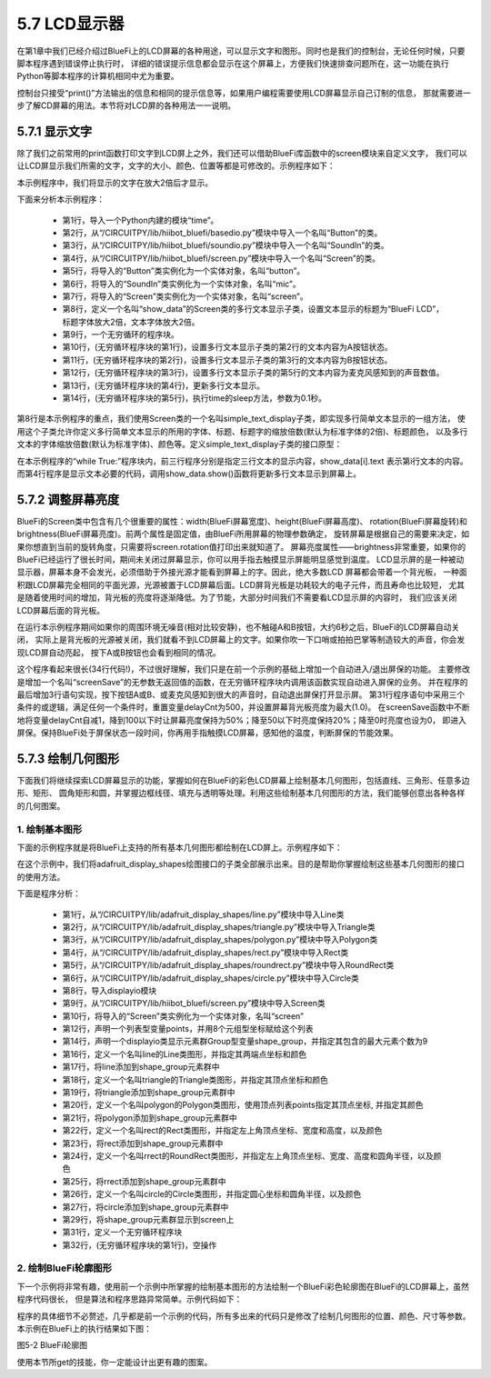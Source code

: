 ====================
5.7 LCD显示器
====================

在第1章中我们已经介绍过BlueFi上的LCD屏幕的各种用途，可以显示文字和图形。同时也是我们的控制台，无论任何时候，只要脚本程序遇到错误停止执行时，
详细的错误提示信息都会显示在这个屏幕上，方便我们快速排查问题所在，这一功能在执行Python等脚本程序的计算机相同中尤为重要。

控制台只接受“print()”方法输出的信息和相同的提示信息等，如果用户编程需要使用LCD屏幕显示自己订制的信息，
那就需要进一步了解CD屏幕的用法。本节将对LCD屏的各种用法一一说明。

5.7.1 显示文字
=================

除了我们之前常用的print函数打印文字到LCD屏上之外，我们还可以借助BlueFi库函数中的screen模块来自定义文字，
我们可以让LCD屏显示我们所需的文字，文字的大小、颜色、位置等都是可修改的。示例程序如下：

.. code-block::  C
  :linenos:

  import time
  from hiibot_bluefi.basedio import Button
  from hiibot_bluefi.soundio import SoundIn
  from hiibot_bluefi.screen import Screen
  button = Button()
  mic = SoundIn()
  screen = Screen()
  show_data = screen.simple_text_display(title="BlueFi LCD", title_scale=2, text_scale=2)
  while True:
      show_data[2].text = "A:{}".format(button.A)
      show_data[3].text = "B:{}".format(button.B)
      show_data[5].text = "SoundIn:{:.1f}".format(mic.sound_level)
      show_data.show()
      time.sleep(0.1)

本示例程序中，我们将显示的文字在放大2倍后才显示。

下面来分析本示例程序：

    * 第1行，导入一个Python内建的模块“time”。
    * 第2行，从“/CIRCUITPY/lib/hiibot_bluefi/basedio.py”模块中导入一个名叫“Button”的类。
    * 第3行，从“/CIRCUITPY/lib/hiibot_bluefi/soundio.py”模块中导入一个名叫“SoundIn”的类。
    * 第4行，从“/CIRCUITPY/lib/hiibot_bluefi/screen.py”模块中导入一个名叫“Screen”的类。
    * 第5行，将导入的“Button”类实例化为一个实体对象，名叫“button”。
    * 第6行，将导入的“SoundIn”类实例化为一个实体对象，名叫“mic”。
    * 第7行，将导入的“Screen”类实例化为一个实体对象，名叫“screen”。
    * 第8行，定义一个名叫“show_data”的Screen类的多行文本显示子类，设置文本显示的标题为“BlueFi LCD”，标题字体放大2倍，文本字体放大2倍。
    * 第9行，一个无穷循环的程序块。
    * 第10行，(无穷循环程序块的第1行)，设置多行文本显示子类的第2行的文本内容为A按钮状态。
    * 第11行，(无穷循环程序块的第2行)，设置多行文本显示子类的第3行的文本内容为B按钮状态。
    * 第12行，(无穷循环程序块的第3行)，设置多行文本显示子类的第5行的文本内容为麦克风感知到的声音数值。
    * 第13行，(无穷循环程序块的第4行)，更新多行文本显示。
    * 第14行，(无穷循环程序块的第5行)，执行time的sleep方法，参数为0.1秒。

第8行是本示例程序的重点，我们使用Screen类的一个名叫simple_text_display子类，即实现多行简单文本显示的一组方法，
使用这个子类允许你定义多行简单文本显示的所用的字体、标题、标题字的缩放倍数(默认为标准字体的2倍)、标题颜色，
以及多行文本的字体缩放倍数(默认为标准字体)、颜色等。定义simple_text_display子类的接口原型：

.. code-block::  C
  :linenos:

  def simple_text_display(
      title=None,                   # title
      title_color=(255, 255, 255),  # title_color
      title_scale=1,                # title_scale
      text_scale=1,                 # text_scale
      font=None,                    # used font
      colors=None,                  # list of text_color
  ):

在本示例程序的“while True:”程序块内，前三行程序分别是指定三行文本的显示内容，show_data[i].text 表示第i行文本的内容。
而第4行程序是显示文本必要的代码，调用show_data.show()函数将更新多行文本显示到屏幕上。

5.7.2 调整屏幕亮度
===================

BlueFi的Screen类中包含有几个很重要的属性：width(BlueFi屏幕宽度)、height(BlueFi屏幕高度)、
rotation(BlueFi屏幕旋转)和brightness(BlueFi屏幕亮度)。前两个属性是固定值，由BlueFi所用屏幕的物理参数确定，
旋转屏幕是根据自己的需要来决定，如果你想直到当前的旋转角度，只需要将screen.rotation值打印出来就知道了。
屏幕亮度属性——brightness非常重要，如果你的BlueFi已经运行了很长时间，期间未关闭过屏幕显示，你可以用手指去触摸显示屏能明显感觉到温度。
LCD显示屏的是一种被动显示器，屏幕本身不会发光，必须借助于外接光源才能看到屏幕上的字。因此，绝大多数LCD 屏幕都会带着一个背光板，
一种面积跟LCD屏幕完全相同的平面光源，光源被置于LCD屏幕后面。LCD屏背光板是功耗较大的电子元件，而且寿命也比较短，
尤其是随着使用时间的增加，背光板的亮度将逐渐降低。为了节能，大部分时间我们不需要看LCD显示屏的内容时，
我们应该关闭LCD屏幕后面的背光板。

.. code-block::  C
  :linenos:

  import time
  from hiibot_bluefi.basedio import Button, NeoPixel
  from hiibot_bluefi.soundio import SoundIn
  from hiibot_bluefi.screen import Screen
  button = Button()
  mic = SoundIn()
  screen = Screen()
  delayCnt=500

  def screenSave():
      global delayCnt
      time.sleep(0.01)
      if delayCnt<=0:
          screen.brightness = 0 # close backlight
      else:
          delayCnt -= 1
          if delayCnt<50:
              screen.brightness = 0.2
          elif delayCnt<100:
              screen.brightness = 0.5

  pixels = NeoPixel()
  pixels.clearPixels()
  show_data = screen.simple_text_display(title="BlueFi Text Lines", title_scale=1, text_scale=2)
  while True:
      screenSave()
      show_data[2].text = "A:{}".format(button.A)
      show_data[3].text = "B:{}".format(button.B)
      sl = mic.sound_level
      show_data[5].text = "SoundIn:{:.1f}".format(sl)
      show_data.show()
      if button.A or button.B or sl>500:
          delayCnt = 500
          screen.brightness = 1.0

在运行本示例程序期间如果你的周围环境无噪音(相对比较安静)，也不触碰A和B按钮，大约6秒之后，BlueFi的LCD屏幕自动关闭，
实际上是背光板的光源被关闭，我们就看不到LCD屏幕上的文字。如果你吹一下口哨或拍拍巴掌等制造较大的声音，你会发现LCD屏自动亮起，
按下A或B按钮也会看到相同的情况。

这个程序看起来很长(34行代码!)，不过很好理解，我们只是在前一个示例的基础上增加一个自动进入/退出屏保的功能。
主要修改是增加一个名叫“screenSave”的无参数无返回值的函数，在无穷循环程序块内调用该函数实现自动进入屏保的业务。
并在程序的最后增加3行语句实现，按下按钮A或B、或麦克风感知到很大的声音时，自动退出屏保打开显示屏。
第31行程序语句中采用三个条件的或逻辑，满足任何一个条件时，重置变量delayCnt为500，并设置屏幕背光板亮度为最大(1.0)。
在screenSave函数中不断地将变量delayCnt自减1，降到100以下时让屏幕亮度保持为50%；降至50以下时亮度保持20%；降至0时亮度也设为0，
即进入屏保。保持BlueFi处于屏保状态一段时间，你再用手指触摸LCD屏幕，感知他的温度，判断屏保的节能效果。

5.7.3 绘制几何图形
======================

下面我们将继续探索LCD屏幕显示的功能，掌握如何在BlueFi的彩色LCD屏幕上绘制基本几何图形，包括直线、三角形、任意多边形、矩形、
圆角矩形和圆，并掌握边框线径、填充与透明等处理。利用这些绘制基本几何图形的方法，我们能够创意出各种各样的几何图案。

1. 绘制基本图形
----------------

下面的示例程序就是将BlueFi上支持的所有基本几何图形都绘制在LCD屏上。示例程序如下：

.. code-block::  C
  :linenos:

  from adafruit_display_shapes.line import Line
  from adafruit_display_shapes.triangle import Triangle
  from adafruit_display_shapes.polygon import Polygon
  from adafruit_display_shapes.rect import Rect
  from adafruit_display_shapes.roundrect import RoundRect
  from adafruit_display_shapes.circle import Circle

  import displayio
  from hiibot_bluefi.screen import Screen
  screen = Screen()

  points = [(59,0), (179,0), (239,59), (239,179), (179,239), (59,239), (0,179), (0,59)]

  shape_group = displayio.Group(max_size=9)

  line = Line(119, 0, 119, 239, color=screen.WHITE)
  shape_group.append(line)
  triangle = Triangle(119,0, 59,239, 179,239, fill=None, outline=screen.YELLOW)
  shape_group.append(triangle)
  polygon = Polygon(points, outline=screen.GREEN)
  shape_group.append(polygon)
  rect = Rect(29,29,180,180, fill=None, outline=screen.BLUE, stroke=6)
  shape_group.append(rect)
  rrect = RoundRect(39,39,160,160,40, fill=None, outline=screen.BLUE, stroke=4)
  shape_group.append(rrect)
  circle = Circle(119,119,75,fill=None, outline=screen.BLUE)
  shape_group.append(circle)

  screen.show(shape_group)

  while True:
      pass

在这个示例中，我们将adafruit_display_shapes绘图接口的子类全部展示出来。目的是帮助你掌握绘制这些基本几何图形的接口的使用方法。

下面是程序分析：

    * 第1行，从“/CIRCUITPY/lib/adafruit_display_shapes/line.py”模块中导入Line类
    * 第2行，从“/CIRCUITPY/lib/adafruit_display_shapes/triangle.py”模块中导入Triangle类
    * 第3行，从“/CIRCUITPY/lib/adafruit_display_shapes/polygon.py”模块中导入Polygon类
    * 第4行，从“/CIRCUITPY/lib/adafruit_display_shapes/rect.py”模块中导入Rect类
    * 第5行，从“/CIRCUITPY/lib/adafruit_display_shapes/roundrect.py”模块中导入RoundRect类
    * 第6行，从“/CIRCUITPY/lib/adafruit_display_shapes/circle.py”模块中导入Circle类
    * 第8行，导入displayio模块
    * 第9行，从“/CIRCUITPY/lib/hiibot_bluefi/screen.py”模块中导入Screen类
    * 第10行，将导入的“Screen”类实例化为一个实体对象，名叫“screen”
    * 第12行，声明一个列表型变量points，并用8个元组型坐标赋给这个列表
    * 第14行，声明一个displayio类显示元素群Group型变量shape_group，并指定其包含的最大元素个数为9
    * 第16行，定义一个名叫line的Line类图形，并指定其两端点坐标和颜色
    * 第17行，将line添加到shape_group元素群中
    * 第18行，定义一个名叫triangle的Triangle类图形，并指定其顶点坐标和颜色
    * 第19行，将triangle添加到shape_group元素群中
    * 第20行，定义一个名叫polygon的Polygon类图形，使用顶点列表points指定其顶点坐标, 并指定其颜色
    * 第21行，将polygon添加到shape_group元素群中
    * 第22行，定义一个名叫rect的Rect类图形，并指定左上角顶点坐标、宽度和高度，以及颜色
    * 第23行，将rect添加到shape_group元素群中
    * 第24行，定义一个名叫rrect的RoundRect类图形，并指定左上角顶点坐标、宽度、高度和圆角半径，以及颜色
    * 第25行，将rrect添加到shape_group元素群中
    * 第26行，定义一个名叫circle的Circle类图形，并指定圆心坐标和圆角半径，以及颜色
    * 第27行，将circle添加到shape_group元素群中
    * 第29行，将shape_group元素群显示到screen上
    * 第31行，定义一个无穷循环程序块
    * 第32行，(无穷循环程序块的第1行)，空操作

2. 绘制BlueFi轮廓图形
-----------------------

下一个示例将非常有趣，使用前一个示例中所掌握的绘制基本图形的方法绘制一个BlueFi彩色轮廓图在BlueFi的LCD屏幕上，虽然程序代码很长，
但是算法和程序思路异常简单。示例代码如下：

.. code-block::  C
  :linenos:

  from adafruit_display_shapes.line import Line
  from adafruit_display_shapes.triangle import Triangle
  from adafruit_display_shapes.polygon import Polygon
  from adafruit_display_shapes.rect import Rect
  from adafruit_display_shapes.roundrect import RoundRect
  from adafruit_display_shapes.circle import Circle

  import displayio
  from hiibot_bluefi.screen import Screen
  screen = Screen()

  shape_group = displayio.Group(max_size=41)

  rrect = RoundRect(19,39,200,160,12, fill=None, outline=screen.WHITE, stroke=1)
  shape_group.append(rrect)

  rect1 = Rect(69,59,100,100, fill=None, outline=screen.WHITE, stroke=1)
  shape_group.append(rect1)
  rect2 = Rect(24,109,24,24, fill=screen.WHITE, outline=screen.WHITE, stroke=1)
  shape_group.append(rect2)
  rect3 = Rect(189,109,24,24, fill=screen.WHITE, outline=screen.WHITE, stroke=1)
  shape_group.append(rect3)
  rect4 = Rect(79,45,8,8, fill=screen.RED, outline=screen.RED, stroke=1)
  shape_group.append(rect4)
  rect5 = Rect(99,45,8,8, fill=screen.YELLOW, outline=screen.YELLOW, stroke=1)
  shape_group.append(rect5)
  rect6 = Rect(119,45,8,8, fill=screen.GREEN, outline=screen.GREEN, stroke=1)
  shape_group.append(rect6)
  rect7 = Rect(139,45,8,8, fill=screen.CYAN, outline=screen.CYAN, stroke=1)
  shape_group.append(rect7)
  rect8 = Rect(159,45,8,8, fill=screen.BLUE, outline=screen.BLUE, stroke=1)
  shape_group.append(rect8)
  rect9 = Rect(69,59,110,100, fill=None, outline=screen.WHITE, stroke=2)
  shape_group.append(rect9)

  circle1 = Circle(36,121,6, fill=screen.RED, outline=screen.RED)
  shape_group.append(circle1)
  circle2 = Circle(200,121,6, fill=screen.RED, outline=screen.RED)
  shape_group.append(circle2)

  circle3 = Circle(35,175,9, fill=None, outline=screen.GOLD)
  shape_group.append(circle3)
  circle4 = Circle(77,175,9, fill=None, outline=screen.GOLD)
  shape_group.append(circle4)
  circle5 = Circle(119,175,9, fill=None, outline=screen.GOLD)
  shape_group.append(circle5)
  circle6 = Circle(161,175,9, fill=None, outline=screen.GOLD)
  shape_group.append(circle6)
  circle7 = Circle(203,175,9, fill=None, outline=screen.GOLD)
  shape_group.append(circle7)

  rect10 = Rect(27,185,16,14, fill=screen.GOLD, outline=screen.GOLD, stroke=1)
  shape_group.append(rect10)
  rect11 = Rect(69,185,16,14, fill=screen.GOLD, outline=screen.GOLD, stroke=1)
  shape_group.append(rect11)
  rect12 = Rect(111,185,16,14, fill=screen.GOLD, outline=screen.GOLD, stroke=1)
  shape_group.append(rect12)
  rect13 = Rect(153,185,16,14, fill=screen.GOLD, outline=screen.GOLD, stroke=1)
  shape_group.append(rect13)
  rect14 = Rect(195,185,16,14, fill=screen.GOLD, outline=screen.GOLD, stroke=1)
  shape_group.append(rect14)

  rect15 = Rect(23,185,2,10, fill=screen.GOLD, outline=screen.GOLD, stroke=1)
  shape_group.append(rect15)

  rect16 = Rect(45,185,3,14, fill=screen.GOLD, outline=screen.GOLD, stroke=1)
  shape_group.append(rect16)
  rect17 = Rect(51,185,3,14, fill=screen.GOLD, outline=screen.GOLD, stroke=1)
  shape_group.append(rect17)
  rect18 = Rect(56,185,3,14, fill=screen.GOLD, outline=screen.GOLD, stroke=1)
  shape_group.append(rect18)
  rect19 = Rect(62,185,3,14, fill=screen.GOLD, outline=screen.GOLD, stroke=1)
  shape_group.append(rect19)

  rect20 = Rect(87,185,3,14, fill=screen.GOLD, outline=screen.GOLD, stroke=1)
  shape_group.append(rect20)
  rect21 = Rect(93,185,3,14, fill=screen.GOLD, outline=screen.GOLD, stroke=1)
  shape_group.append(rect21)
  rect22 = Rect(99,185,3,14, fill=screen.GOLD, outline=screen.GOLD, stroke=1)
  shape_group.append(rect22)
  rect23 = Rect(105,185,3,14, fill=screen.GOLD, outline=screen.GOLD, stroke=1)
  shape_group.append(rect23)

  rect24 = Rect(129,185,3,14, fill=screen.GOLD, outline=screen.GOLD, stroke=1)
  shape_group.append(rect24)
  rect25 = Rect(135,185,3,14, fill=screen.GOLD, outline=screen.GOLD, stroke=1)
  shape_group.append(rect25)
  rect26 = Rect(141,185,3,14, fill=screen.GOLD, outline=screen.GOLD, stroke=1)
  shape_group.append(rect26)
  rect27 = Rect(147,185,3,14, fill=screen.GOLD, outline=screen.GOLD, stroke=1)
  shape_group.append(rect27)

  rect28 = Rect(171,185,3,14, fill=screen.GOLD, outline=screen.GOLD, stroke=1)
  shape_group.append(rect28)
  rect29 = Rect(177,185,3,14, fill=screen.GOLD, outline=screen.GOLD, stroke=1)
  shape_group.append(rect29)
  rect30 = Rect(183,185,3,14, fill=screen.GOLD, outline=screen.GOLD, stroke=1)
  shape_group.append(rect30)
  rect31 = Rect(189,185,3,14, fill=screen.GOLD, outline=screen.GOLD, stroke=1)
  shape_group.append(rect31)

  rect32 = Rect(213,185,2,10, fill=screen.GOLD, outline=screen.GOLD, stroke=1)
  shape_group.append(rect32)

  screen.show(shape_group)

  while True:
      pass

程序的具体细节不必赘述，几乎都是前一个示例的代码，所有多出来的代码只是修改了绘制几何图形的位置、颜色、尺寸等参数。
本示例在BlueFi上的执行结果如下图：

.. image:: ../_static/images/c5/BlueFi轮廓图.png
  :scale: 35%
  :align: center

图5-2  BlueFi轮廓图

使用本节所get的技能，你一定能设计出更有趣的图案。
